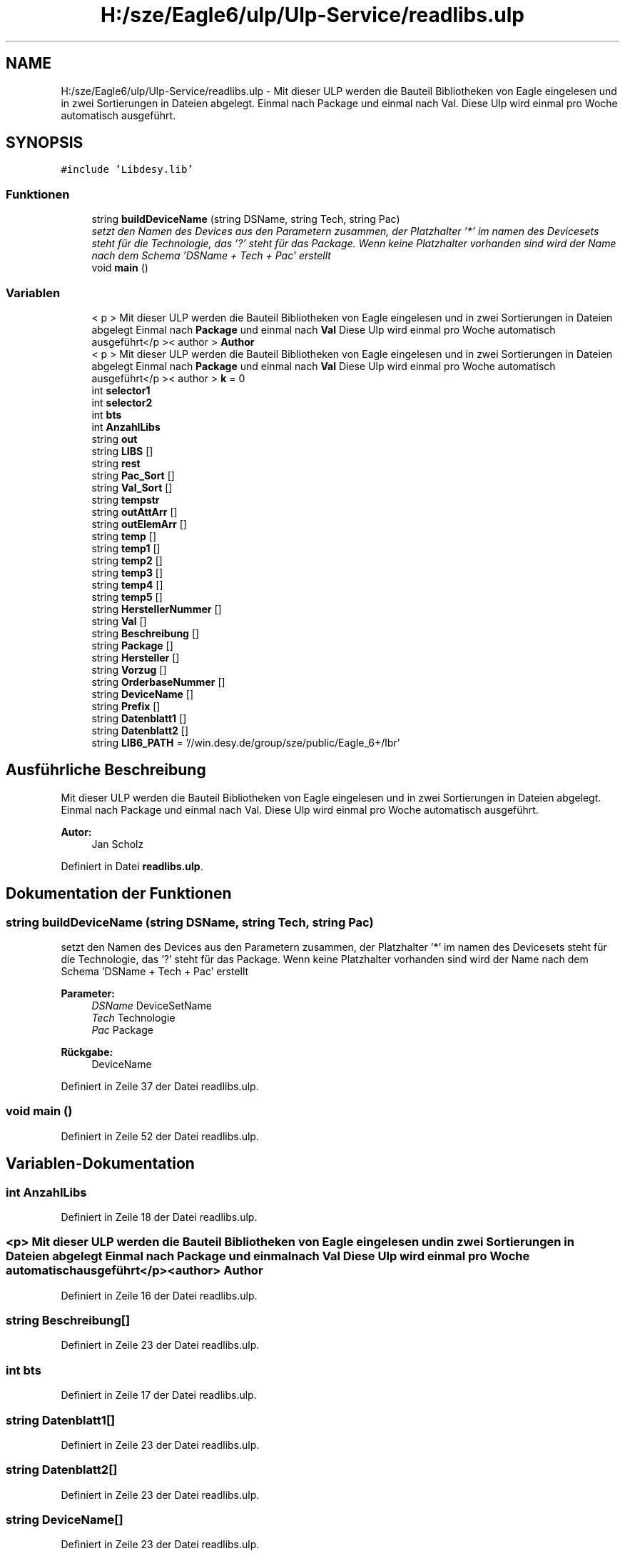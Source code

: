 .TH "H:/sze/Eagle6/ulp/Ulp-Service/readlibs.ulp" 3 "Mit Jun 3 2015" "Desy Eagle Bauteil-Datenbank Service Programme" \" -*- nroff -*-
.ad l
.nh
.SH NAME
H:/sze/Eagle6/ulp/Ulp-Service/readlibs.ulp \- Mit dieser ULP werden die Bauteil Bibliotheken von Eagle eingelesen und in zwei Sortierungen in Dateien abgelegt\&. Einmal nach Package und einmal nach Val\&. Diese Ulp wird einmal pro Woche automatisch ausgeführt\&.  

.SH SYNOPSIS
.br
.PP
\fC#include 'Libdesy\&.lib'\fP
.br

.SS "Funktionen"

.in +1c
.ti -1c
.RI "string \fBbuildDeviceName\fP (string DSName, string Tech, string Pac)"
.br
.RI "\fIsetzt den Namen des Devices aus den Parametern zusammen, der Platzhalter '*' im namen des Devicesets steht für die Technologie, das '?' steht für das Package\&. Wenn keine Platzhalter vorhanden sind wird der Name nach dem Schema 'DSName + Tech + Pac' erstellt \fP"
.ti -1c
.RI "void \fBmain\fP ()"
.br
.in -1c
.SS "Variablen"

.in +1c
.ti -1c
.RI "< p > Mit dieser ULP werden die Bauteil Bibliotheken von Eagle eingelesen und in zwei Sortierungen in Dateien abgelegt Einmal nach \fBPackage\fP und einmal nach \fBVal\fP Diese Ulp wird einmal pro Woche automatisch ausgeführt</p >< author > \fBAuthor\fP"
.br
.ti -1c
.RI "< p > Mit dieser ULP werden die Bauteil Bibliotheken von Eagle eingelesen und in zwei Sortierungen in Dateien abgelegt Einmal nach \fBPackage\fP und einmal nach \fBVal\fP Diese Ulp wird einmal pro Woche automatisch ausgeführt</p >< author > \fBk\fP = 0"
.br
.ti -1c
.RI "int \fBselector1\fP"
.br
.ti -1c
.RI "int \fBselector2\fP"
.br
.ti -1c
.RI "int \fBbts\fP"
.br
.ti -1c
.RI "int \fBAnzahlLibs\fP"
.br
.ti -1c
.RI "string \fBout\fP"
.br
.ti -1c
.RI "string \fBLIBS\fP []"
.br
.ti -1c
.RI "string \fBrest\fP"
.br
.ti -1c
.RI "string \fBPac_Sort\fP []"
.br
.ti -1c
.RI "string \fBVal_Sort\fP []"
.br
.ti -1c
.RI "string \fBtempstr\fP"
.br
.ti -1c
.RI "string \fBoutAttArr\fP []"
.br
.ti -1c
.RI "string \fBoutElemArr\fP []"
.br
.ti -1c
.RI "string \fBtemp\fP []"
.br
.ti -1c
.RI "string \fBtemp1\fP []"
.br
.ti -1c
.RI "string \fBtemp2\fP []"
.br
.ti -1c
.RI "string \fBtemp3\fP []"
.br
.ti -1c
.RI "string \fBtemp4\fP []"
.br
.ti -1c
.RI "string \fBtemp5\fP []"
.br
.ti -1c
.RI "string \fBHerstellerNummer\fP []"
.br
.ti -1c
.RI "string \fBVal\fP []"
.br
.ti -1c
.RI "string \fBBeschreibung\fP []"
.br
.ti -1c
.RI "string \fBPackage\fP []"
.br
.ti -1c
.RI "string \fBHersteller\fP []"
.br
.ti -1c
.RI "string \fBVorzug\fP []"
.br
.ti -1c
.RI "string \fBOrderbaseNummer\fP []"
.br
.ti -1c
.RI "string \fBDeviceName\fP []"
.br
.ti -1c
.RI "string \fBPrefix\fP []"
.br
.ti -1c
.RI "string \fBDatenblatt1\fP []"
.br
.ti -1c
.RI "string \fBDatenblatt2\fP []"
.br
.ti -1c
.RI "string \fBLIB6_PATH\fP = '//win\&.desy\&.de/group/sze/public/Eagle_6+/lbr'"
.br
.in -1c
.SH "Ausführliche Beschreibung"
.PP 
Mit dieser ULP werden die Bauteil Bibliotheken von Eagle eingelesen und in zwei Sortierungen in Dateien abgelegt\&. Einmal nach Package und einmal nach Val\&. Diese Ulp wird einmal pro Woche automatisch ausgeführt\&. 


.PP
\fBAutor:\fP
.RS 4
Jan Scholz 
.RE
.PP

.PP
Definiert in Datei \fBreadlibs\&.ulp\fP\&.
.SH "Dokumentation der Funktionen"
.PP 
.SS "string buildDeviceName (string DSName, string Tech, string Pac)"

.PP
setzt den Namen des Devices aus den Parametern zusammen, der Platzhalter '*' im namen des Devicesets steht für die Technologie, das '?' steht für das Package\&. Wenn keine Platzhalter vorhanden sind wird der Name nach dem Schema 'DSName + Tech + Pac' erstellt 
.PP
\fBParameter:\fP
.RS 4
\fIDSName\fP DeviceSetName 
.br
\fITech\fP Technologie 
.br
\fIPac\fP Package 
.RE
.PP
\fBRückgabe:\fP
.RS 4
DeviceName 
.RE
.PP

.PP
Definiert in Zeile 37 der Datei readlibs\&.ulp\&.
.SS "void main ()"

.PP
Definiert in Zeile 52 der Datei readlibs\&.ulp\&.
.SH "Variablen-Dokumentation"
.PP 
.SS "int AnzahlLibs"

.PP
Definiert in Zeile 18 der Datei readlibs\&.ulp\&.
.SS "<p> Mit dieser ULP werden die Bauteil Bibliotheken von Eagle eingelesen und in zwei Sortierungen in Dateien abgelegt Einmal nach \fBPackage\fP und einmal nach \fBVal\fP Diese Ulp wird einmal pro Woche automatisch ausgeführt</p><author> Author"

.PP
Definiert in Zeile 16 der Datei readlibs\&.ulp\&.
.SS "string Beschreibung[]"

.PP
Definiert in Zeile 23 der Datei readlibs\&.ulp\&.
.SS "int bts"

.PP
Definiert in Zeile 17 der Datei readlibs\&.ulp\&.
.SS "string Datenblatt1[]"

.PP
Definiert in Zeile 23 der Datei readlibs\&.ulp\&.
.SS "string Datenblatt2[]"

.PP
Definiert in Zeile 23 der Datei readlibs\&.ulp\&.
.SS "string DeviceName[]"

.PP
Definiert in Zeile 23 der Datei readlibs\&.ulp\&.
.SS "string Hersteller[]"

.PP
Definiert in Zeile 23 der Datei readlibs\&.ulp\&.
.SS "string HerstellerNummer[]"

.PP
Definiert in Zeile 23 der Datei readlibs\&.ulp\&.
.SS "<p> Mit dieser ULP werden die Bauteil Bibliotheken von Eagle eingelesen und in zwei Sortierungen in Dateien abgelegt Einmal nach \fBPackage\fP und einmal nach \fBVal\fP Diese Ulp wird einmal pro Woche automatisch ausgeführt</p><author> k = 0"

.PP
Definiert in Zeile 16 der Datei readlibs\&.ulp\&.
.SS "string LIB6_PATH = '//win\&.desy\&.de/group/sze/public/Eagle_6+/lbr'"

.PP
Definiert in Zeile 24 der Datei readlibs\&.ulp\&.
.SS "string LIBS[]"

.PP
Definiert in Zeile 19 der Datei readlibs\&.ulp\&.
.SS "string OrderbaseNummer[]"

.PP
Definiert in Zeile 23 der Datei readlibs\&.ulp\&.
.SS "string out"

.PP
Definiert in Zeile 19 der Datei readlibs\&.ulp\&.
.SS "string outAttArr[]"

.PP
Definiert in Zeile 22 der Datei readlibs\&.ulp\&.
.SS "string outElemArr[]"

.PP
Definiert in Zeile 22 der Datei readlibs\&.ulp\&.
.SS "string Pac_Sort[]"

.PP
Definiert in Zeile 20 der Datei readlibs\&.ulp\&.
.SS "string Package[]"

.PP
Definiert in Zeile 23 der Datei readlibs\&.ulp\&.
.SS "string Prefix[]"

.PP
Definiert in Zeile 23 der Datei readlibs\&.ulp\&.
.SS "string rest"

.PP
Definiert in Zeile 19 der Datei readlibs\&.ulp\&.
.SS "int selector1"

.PP
Definiert in Zeile 17 der Datei readlibs\&.ulp\&.
.SS "int selector2"

.PP
Definiert in Zeile 17 der Datei readlibs\&.ulp\&.
.SS "string temp[]"

.PP
Definiert in Zeile 22 der Datei readlibs\&.ulp\&.
.SS "string temp1[]"

.PP
Definiert in Zeile 22 der Datei readlibs\&.ulp\&.
.SS "string temp2[]"

.PP
Definiert in Zeile 22 der Datei readlibs\&.ulp\&.
.SS "string temp3[]"

.PP
Definiert in Zeile 22 der Datei readlibs\&.ulp\&.
.SS "string temp4[]"

.PP
Definiert in Zeile 22 der Datei readlibs\&.ulp\&.
.SS "string temp5[]"

.PP
Definiert in Zeile 22 der Datei readlibs\&.ulp\&.
.SS "string tempstr"

.PP
Definiert in Zeile 21 der Datei readlibs\&.ulp\&.
.SS "string Val[]"

.PP
Definiert in Zeile 23 der Datei readlibs\&.ulp\&.
.SS "string Val_Sort[]"

.PP
Definiert in Zeile 20 der Datei readlibs\&.ulp\&.
.SS "string Vorzug[]"

.PP
Definiert in Zeile 23 der Datei readlibs\&.ulp\&.
.SH "Autor"
.PP 
Automatisch erzeugt von Doxygen für Desy Eagle Bauteil-Datenbank Service Programme aus dem Quellcode\&.
